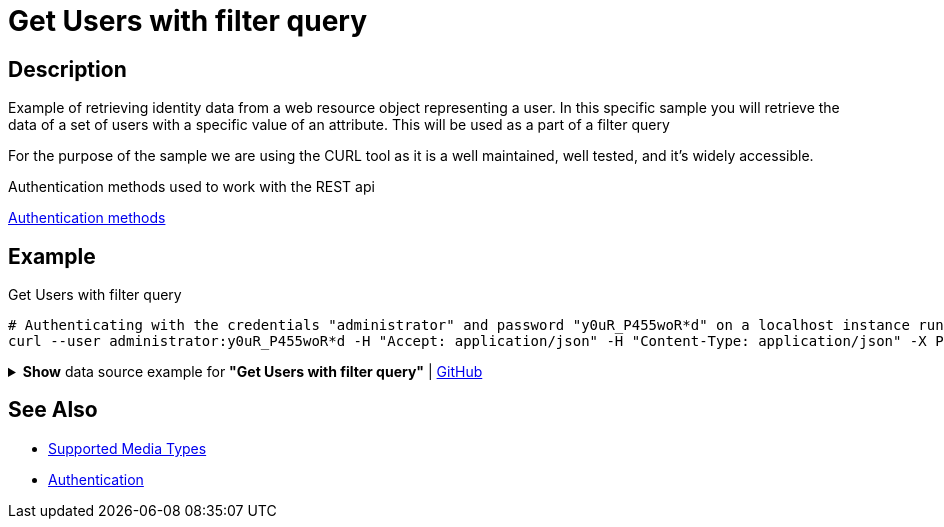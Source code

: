 = Get Users with filter query
:page-nav-title: Get User with filter query
:page-display-order: 300
:page-toc: top

== Description
Example of retrieving identity data from a web resource object representing a user. In this
specific sample you will retrieve the data of a set of users with a specific value of an attribute. This will be
used as a part of a filter query

For the purpose of the sample we are using the CURL tool as it is a well maintained, well
tested, and it's widely accessible.

.Authentication methods used to work with the REST api
xref:/midpoint/reference/interfaces/rest/concepts/authentication/#_basic_authentication[Authentication methods]

== Example

.Get Users with filter query
[source,bash]
----
# Authenticating with the credentials "administrator" and password "y0uR_P455woR*d" on a localhost instance running on port 8080
curl --user administrator:y0uR_P455woR*d -H "Accept: application/json" -H "Content-Type: application/json" -X POST http://localhost:8080/midpoint/ws/rest/users/search --data-binary @pathToMidpointGit\samples\rest\query-users-param.json -v
----

.*Show* data source example for *"Get Users with filter query"* | link:https://raw.githubusercontent.com/Evolveum/midpoint-samples/master/samples/rest/query-users-param.json[GitHub]
[%collapsible]
====
[source, json]
----
{
  "query": {
    "filter": {
      "text": "emailAddress endsWith \"@evolveum.com\""
    }
  }
}
----
====

== See Also

- xref:/midpoint/reference/interfaces/rest/concepts/media-types-rest/[Supported Media Types]
- xref:/midpoint/reference/interfaces/rest/concepts/authentication/[Authentication]

